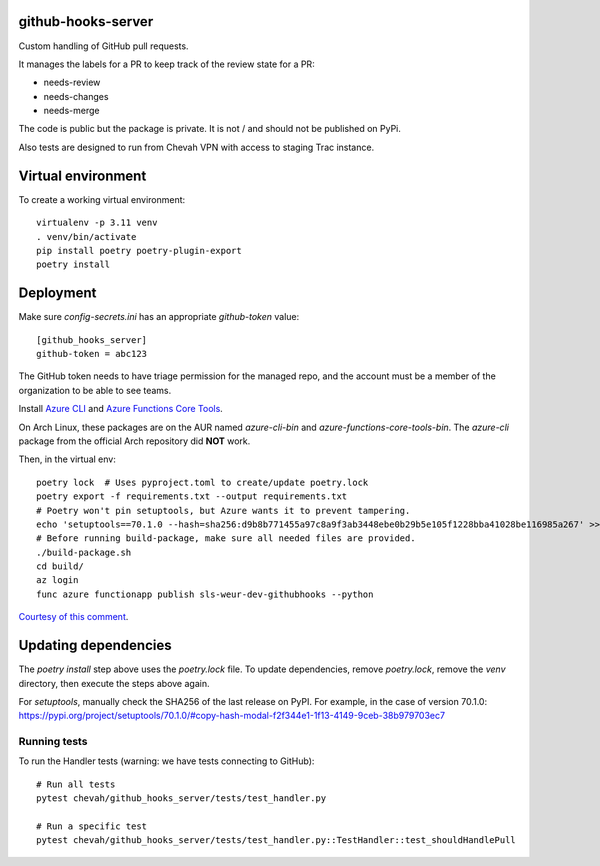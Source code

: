 github-hooks-server
===================

Custom handling of GitHub pull requests.

It manages the labels for a PR to keep track of the review state for a PR:

* needs-review
* needs-changes
* needs-merge

The code is public but the package is private.
It is not / and should not be published on PyPi.

Also tests are designed to run from Chevah VPN with access to staging Trac
instance.


Virtual environment
===================

To create a working virtual environment::

    virtualenv -p 3.11 venv
    . venv/bin/activate
    pip install poetry poetry-plugin-export
    poetry install


Deployment
==========

Make sure `config-secrets.ini` has an appropriate `github-token` value::

    [github_hooks_server]
    github-token = abc123

The GitHub token needs to have triage permission for the managed repo,
and the account must be a member of the organization to be able to see teams.

Install
`Azure CLI <https://github.com/Azure/azure-cli>`_ and
`Azure Functions Core Tools
<https://github.com/Azure/azure-functions-core-tools>`_.

On Arch Linux, these packages are on the AUR named `azure-cli-bin` and `azure-functions-core-tools-bin`. The `azure-cli` package from the official Arch repository did **NOT** work.

Then, in the virtual env::

    poetry lock  # Uses pyproject.toml to create/update poetry.lock
    poetry export -f requirements.txt --output requirements.txt
    # Poetry won't pin setuptools, but Azure wants it to prevent tampering.
    echo 'setuptools==70.1.0 --hash=sha256:d9b8b771455a97c8a9f3ab3448ebe0b29b5e105f1228bba41028be116985a267' >> requirements.txt
    # Before running build-package, make sure all needed files are provided.
    ./build-package.sh
    cd build/
    az login
    func azure functionapp publish sls-weur-dev-githubhooks --python

`Courtesy of this comment
<https://github.com/serverless/serverless-azure-functions/issues/505#issuecomment-713218520>`_.


Updating dependencies
=====================

The `poetry install` step above uses the `poetry.lock` file.
To update dependencies, remove `poetry.lock`, remove the `venv` directory, then execute the steps above again.

For `setuptools`, manually check the SHA256 of the last release on PyPI.
For example, in the case of version 70.1.0: https://pypi.org/project/setuptools/70.1.0/#copy-hash-modal-f2f344e1-1f13-4149-9ceb-38b979703ec7


Running tests
-------------

To run the Handler tests (warning: we have tests connecting to GitHub)::

    # Run all tests
    pytest chevah/github_hooks_server/tests/test_handler.py

    # Run a specific test
    pytest chevah/github_hooks_server/tests/test_handler.py::TestHandler::test_shouldHandlePull
